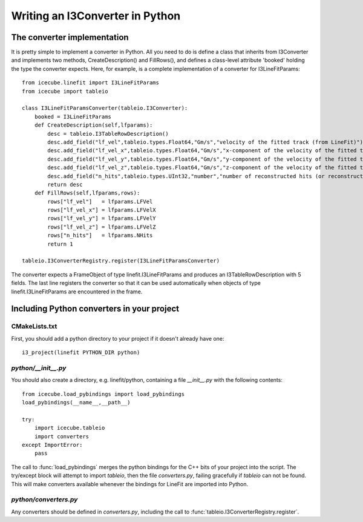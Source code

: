 .. 
.. copyright  (C) 2010
.. The Icecube Collaboration
.. 
.. $Id$
.. 
.. @version $Revision$
.. @date $LastChangedDate$
.. @author Jakob van Santen <vansanten@wisc.edu> $LastChangedBy$

Writing an I3Converter in Python
==================================

.. highlight:: python

The converter implementation
******************************

It is pretty simple to implement a converter in Python. All you need to do is
define a class that inherits from I3Converter and implements two methods,
CreateDescription() and FillRows(), and defines a class-level attribute
'booked' holding the type the converter expects. Here, for example, is a complete implementation of a converter for I3LineFitParams::

    from icecube.linefit import I3LineFitParams
    from icecube import tableio

    class I3LineFitParamsConverter(tableio.I3Converter):
        booked = I3LineFitParams
        def CreateDescription(self,lfparams):
            desc = tableio.I3TableRowDescription()
            desc.add_field("lf_vel",tableio.types.Float64,"Gm/s","velocity of the fitted track (from LineFit)")
            desc.add_field("lf_vel_x",tableio.types.Float64,"Gm/s","x-component of the velocity of the fitted track")
            desc.add_field("lf_vel_y",tableio.types.Float64,"Gm/s","y-component of the velocity of the fitted track")
            desc.add_field("lf_vel_z",tableio.types.Float64,"Gm/s","z-component of the velocity of the fitted track")
            desc.add_field("n_hits",tableio.types.UInt32,"number","number of reconstructed hits (or reconstructed pulses, depending on how the fit was done) used to calculate the fit")
            return desc
        def FillRows(self,lfparams,rows):
            rows["lf_vel"]   = lfparams.LFVel
            rows["lf_vel_x"] = lfparams.LFVelX
            rows["lf_vel_y"] = lfparams.LFVelY
            rows["lf_vel_z"] = lfparams.LFVelZ
            rows["n_hits"]   = lfparams.NHits
            return 1

    tableio.I3ConverterRegistry.register(I3LineFitParamsConverter)

The converter expects a FrameObject of type linefit.I3LineFitParams and produces an I3TableRowDescription with 5 fields. The last line registers the converter so that it can be used automatically when objects of type linefit.I3LineFitParams are encountered in the frame.

Including Python converters in your project
*********************************************

CMakeLists.txt
________________

First, you should add a python directory to your project if it doesn't already have one::

    i3_project(linefit PYTHON_DIR python)

`python/__init__.py`
_____________________

You should also create a directory, e.g. linefit/python, containing a file `__init__.py` with the following contents::

    from icecube.load_pybindings import load_pybindings
    load_pybindings(__name__,__path__)
    
    try:
        import icecube.tableio
        import converters
    except ImportError:
        pass

The call to :func:`load_pybindings` merges the python bindings for the C++ bits of your project into the script. The try/except block will attempt to import `tableio`, then the file `converters.py`, failing gracefully if `tableio` can not be found. This will make converters available whenever the bindings for LineFit are imported into Python.

`python/converters.py`
________________________

Any converters should be defined in `converters.py`, including the call to :func:`tableio.I3ConverterRegistry.register`.

